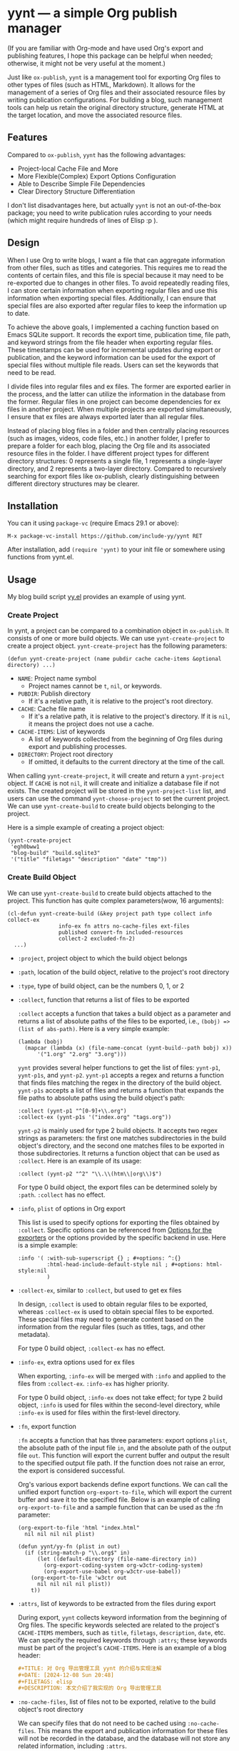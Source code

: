 #+DATE: [2024-01-01]

* yynt --- a simple Org publish manager

(If you are familiar with Org-mode and have used Org's export and publishing
features, I hope this package can be helpful when needed; otherwise, it might
not be very useful at the moment.)

Just like =ox-publish=, =yynt= is a management tool for exporting Org files to
other types of files (such as HTML, Markdown). It allows for the management of a
series of Org files and their associated resource files by writing publication
configurations. For building a blog, such management tools can help us retain
the original directory structure, generate HTML at the target location, and move
the associated resource files.

** Features

Compared to =ox-publish=, =yynt= has the following advantages:

- Project-local Cache File and More
- More Flexible(Complex) Export Options Configuration
- Able to Describe Simple File Dependencies
- Clear Directory Structure Differentiation

I don't list disadvantages here, but actually =yynt= is not an out-of-the-box
package; you need to write publication rules according to your needs (which
might require hundreds of lines of Elisp :p ).

** Design

When I use Org to write blogs, I want a file that can aggregate information from
other files, such as titles and categories. This requires me to read the
contents of certain files, and this file is special because it may need to be
re-exported due to changes in other files. To avoid repeatedly reading files, I
can store certain information when exporting regular files and use this
information when exporting special files. Additionally, I can ensure that
special files are also exported after regular files to keep the information up
to date.

To achieve the above goals, I implemented a caching function based on Emacs
SQLite support. It records the export time, publication time, file path, and
keyword strings from the file header when exporting regular files. These
timestamps can be used for incremental updates during export or publication, and
the keyword information can be used for the export of special files without
multiple file reads. Users can set the keywords that need to be read.

I divide files into regular files and ex files. The former are exported earlier
in the process, and the latter can utilize the information in the database from
the former. Regular files in one project can become dependencies for ex files in
another project. When multiple projects are exported simultaneously, I ensure
that ex files are always exported later than all regular files.

Instead of placing blog files in a folder and then centrally placing resources
(such as images, videos, code files, etc.) in another folder, I prefer to
prepare a folder for each blog, placing the Org file and its associated resource
files in the folder. I have different project types for different directory
structures: 0 represents a single file, 1 represents a single-layer directory,
and 2 represents a two-layer directory. Compared to recursively searching for
export files like ox-publish, clearly distinguishing between different directory
structures may be clearer.

** Installation

You can it using =package-vc= (require Emacs 29.1 or above):

#+begin_src text
M-x package-vc-install https://github.com/include-yy/yynt RET
#+end_src

After installation, add =(require 'yynt)= to your init file or somewhere using functions from yynt.el.

** Usage

My blog build script [[https://github.com/include-yy/egh0bww1/blob/master/yy.el][yy.el]] provides an example of using yynt.

*** Create Project

In yynt, a project can be compared to a combination object in =ox-publish=. It
consists of one or more build objects. We can use =yynt-create-project= to create
a project object. =yynt-create-project= has the following parameters:

#+begin_src elisp
  (defun yynt-create-project (name pubdir cache cache-items &optional directory) ...)
#+end_src

- =NAME=: Project name symbol
  - Project names cannot be =t=, =nil=, or keywords.
- =PUBDIR=: Publish directory
  - If it's a relative path, it is relative to the project's root directory.
- =CACHE=: Cache file name
  - If it's a relative path, it is relative to the project's directory. If it is
    =nil=, it means the project does not use a cache.
- =CACHE-ITEMS=: List of keywords
  - A list of keywords collected from the beginning of Org files during export
    and publishing processes.
- =DIRECTORY=: Project root directory
  - If omitted, it defaults to the current directory at the time of the call.

When calling =yynt-create-project=, it will create and return a =yynt-project=
object. If =CACHE= is not =nil=, it will create and initialize a database file
if not exists. The created project will be stored in the =yynt-project-list=
list, and users can use the command =yynt-choose-project= to set the current
project. We can use =yynt-create-build= to create build objects belonging to the
project.

Here is a simple example of creating a project object:

#+begin_src elisp
  (yynt-create-project
   'egh0bww1
   "blog-build" "build.sqlite3"
   '("title" "filetags" "description" "date" "tmp"))
#+end_src

*** Create Build Object

We can use =yynt-create-build= to create build objects attached to the project. This function has quite complex parameters(wow, 16 arguments):

#+begin_src elisp
  (cl-defun yynt-create-build (&key project path type collect info collect-ex
  				  info-ex fn attrs no-cache-files ext-files
  				  published convert-fn included-resources
  				  collect-2 excluded-fn-2)
    ...)
#+end_src

- =:project=, project object to which the build object belongs
- =:path=, location of the build object, relative to the project's root directory
- =:type=, type of build object, can be the numbers 0, 1, or 2
- =:collect=, function that returns a list of files to be exported

  =:collect= accepts a function that takes a build object as a parameter and
  returns a list of absolute paths of the files to be exported, i.e.,
  ~(bobj) => (list of abs-path)~. Here is a very simple example:
  #+begin_src elisp
    (lambda (bobj)
      (mapcar (lambda (x) (file-name-concat (yynt-build--path bobj) x))
    	  '("1.org" "2.org" "3.org")))
  #+end_src
  =yynt= provides several helper functions to get the list of files: =yynt-p1=,
  =yynt-p1s=, and =yynt-p2=. =yynt-p1= accepts a regex and returns a function
  that finds files matching the regex in the directory of the build
  object. =yynt-p1s= accepts a list of files and returns a function that expands
  the file paths to absolute paths using the build object's path:
  #+begin_src elisp
    :collect (yynt-p1 "^[0-9]+\\.org")
    :collect-ex (yynt-p1s '("index.org" "tags.org"))
  #+end_src
  =yynt-p2= is mainly used for type 2 build objects. It accepts two regex
  strings as parameters: the first one matches subdirectories in the build
  object's directory, and the second one matches files to be exported in those
  subdirectories. It returns a function object that can be used as
  =:collect=. Here is an example of its usage:
  #+begin_src elisp
    :collect (yynt-p2 "^2" "\\.\\(htm\\|org\\)$")
  #+end_src
  For type 0 build object, the export files can be determined solely by =:path=.
  =:collect= has no effect.
- =:info=, =plist= of options in Org export

  This list is used to specify options for exporting the files obtained by
  =:collect=. Specific options can be referenced from [[https://orgmode.org/manual/Publishing-options.html][Options for the exporters]]
  or the options provided by the specific backend in use. Here is a simple
  example:
  #+begin_src elisp
    :info '( :with-sub-superscript {} ; #+options: ^:{}
             :html-head-include-default-style nil ; #+options: html-style:nil
             )
  #+end_src
- =:collect-ex=, similar to =:collect=, but used to get ex files

  In design, =:collect= is used to obtain regular files to be exported, whereas
  =:collect-ex= is used to obtain special files to be exported. These special
  files may need to generate content based on the information from the regular
  files (such as titles, tags, and other metadata).

  For type 0 build object, =:collect-ex= has no effect.
- =:info-ex=, extra options used for ex files

  When exporting, =:info-ex= will be merged with =:info= and applied to the
  files from =:collect-ex=. =:info-ex= has higher priority.

  For type 0 build object, =:info-ex= does not take effect; for type 2 build
  object, =:info= is used for files within the second-level directory, while
  =:info-ex= is used for files within the first-level directory.

- =:fn=, export function

  =:fn= accepts a function that has three parameters: export options =plist=,
  the absolute path of the input file =in=, and the absolute path of the output
  file =out=. This function will export the current buffer and output the result
  to the specified output file path. If the function does not raise an error,
  the export is considered successful.

  Org's various export backends define export functions. We can call the unified
  export function =org-export-to-file=, which will export the current buffer and
  save it to the specified file. Below is an example of calling
  =org-export-to-file= and a sample function that can be used as the :fn
  parameter:
  #+begin_src elisp
    (org-export-to-file 'html "index.html"
      nil nil nil nil plist)

    (defun yynt/yy-fn (plist in out)
      (if (string-match-p "\\.org$" in)
          (let ((default-directory (file-name-directory in))
    	    (org-export-coding-system org-w3ctr-coding-system)
    	    (org-export-use-babel org-w3ctr-use-babel))
    	(org-export-to-file 'w3ctr out
    	  nil nil nil nil plist))
        t))
  #+end_src
- =:attrs=, list of keywords to be extracted from the files during export

  During export, =yynt= collects keyword information from the beginning of Org
  files. The specific keywords selected are related to the project's =CACHE-ITEMS=
  members, such as =title=, =filetags=, =description=, =date=, etc. We can specify the
  required keywords through =:attrs=; these keywords must be part of the project's
  =CACHE-ITEMS=. Here is an example of a blog header:
  #+begin_src org
    ,#+TITLE: 对 Org 导出管理工具 yynt 的介绍与实现注解
    ,#+DATE: [2024-12-08 Sun 20:48]
    ,#+FILETAGS: elisp
    ,#+DESCRIPTION: 本文介绍了我实现的 Org 导出管理工具
  #+end_src
- =:no-cache-files=, list of files not to be exported, relative to the build object's root directory

  We can specify files that do not need to be cached using
  =:no-cache-files=. This means the export and publication information for these
  files will not be recorded in the database, and the database will not store
  any related information, including =:attrs=.

  Generally, this option is only used for files from =:collect-ex=. For type 0
  projects, setting this option to =t= means the files will not be cached.
- =:ext-files=, external files that the project depends on, relative to the project's root directory

  =:ext-files= can specify files outside the build object that depend on the
  object's content. When a build object is exported or published, its external
  files will also be exported or published, but other files in build objects
  that contain these external files are not included.

  When a file relies on information from another project (such as metadata in a
  database), this parameter allows the file to be automatically updated and
  exported or published when the other build object is updated.
- =:published=, whether the build object is published, non-nil means published
- =:convert-fn=, function that converts input file path to output file path

  Here is a possible implementation:
  #+begin_src elisp
    (defun yynt/yy-convert-fn (file)
      (if (string= "org" (file-name-extension file))
          (file-name-with-extension file "html")
        file))
  #+end_src
- =:included-resources=, resources included in the build object

  This parameter specifies the list of resources included in the build
  object. The files or directories in the list are relative to the root
  directory of the build object.
- =:collect-2=, returns all the subdirectories to be exported for type 2 build objects
- =:excluded-fn-2=, returns the files and folders to be excluded in the
  subdirectories for type 2 build objects
